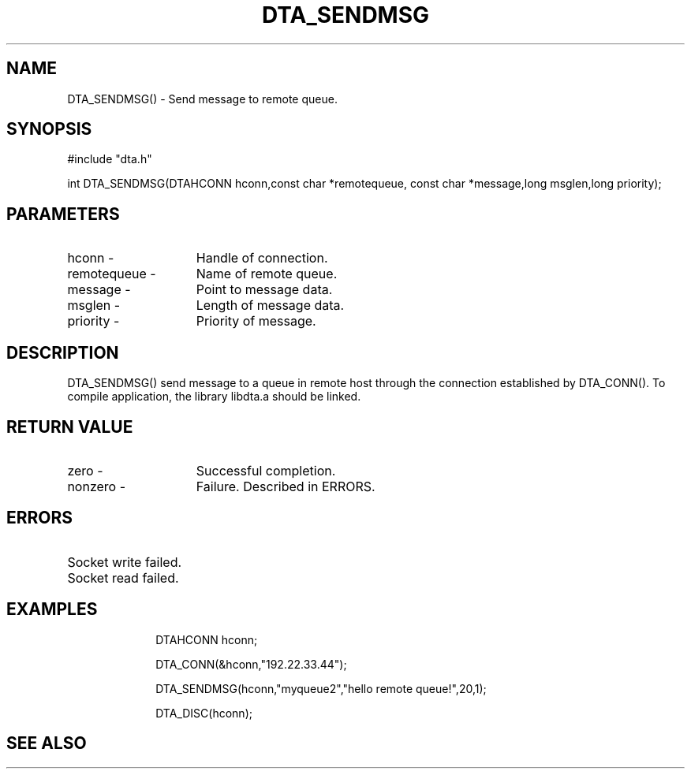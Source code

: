 .TH DTA_SENDMSG 3

.ds )H Linkage Company
.ds ]W Release 0.2.0: August 2000

.SH NAME
DTA_SENDMSG() - Send message to remote queue.

.SH SYNOPSIS
#include "dta.h"

int DTA_SENDMSG(DTAHCONN hconn,const char *remotequeue,
const char *message,long msglen,long priority);

.SH PARAMETERS
.TP 15
hconn        -
Handle of connection.
.TP
remotequeue  -
Name of remote queue.
.TP
message      -
Point to message data.
.TP
msglen       -
Length of message data.
.TP
priority     -
Priority of message.

.SH DESCRIPTION
DTA_SENDMSG() send message to a queue in remote host through
the connection established by DTA_CONN().
To compile application, the library libdta.a should be linked.

.SH RETURN VALUE
.TP 15
zero         -
Successful completion.
.TP
nonzero      -
Failure. Described in ERRORS.

.SH ERRORS
.TP 30
.ER DTARC_SOCKETWRITE_ERROR
Socket write failed.
.TP
.ER DTARC_SOCKETREAD_ERROR
Socket read failed.

.SH EXAMPLES
.RS 10
DTAHCONN hconn;

DTA_CONN(&hconn,"192.22.33.44");

DTA_SENDMSG(hconn,"myqueue2","hello remote queue!",20,1);

DTA_DISC(hconn);

.SH SEE ALSO




